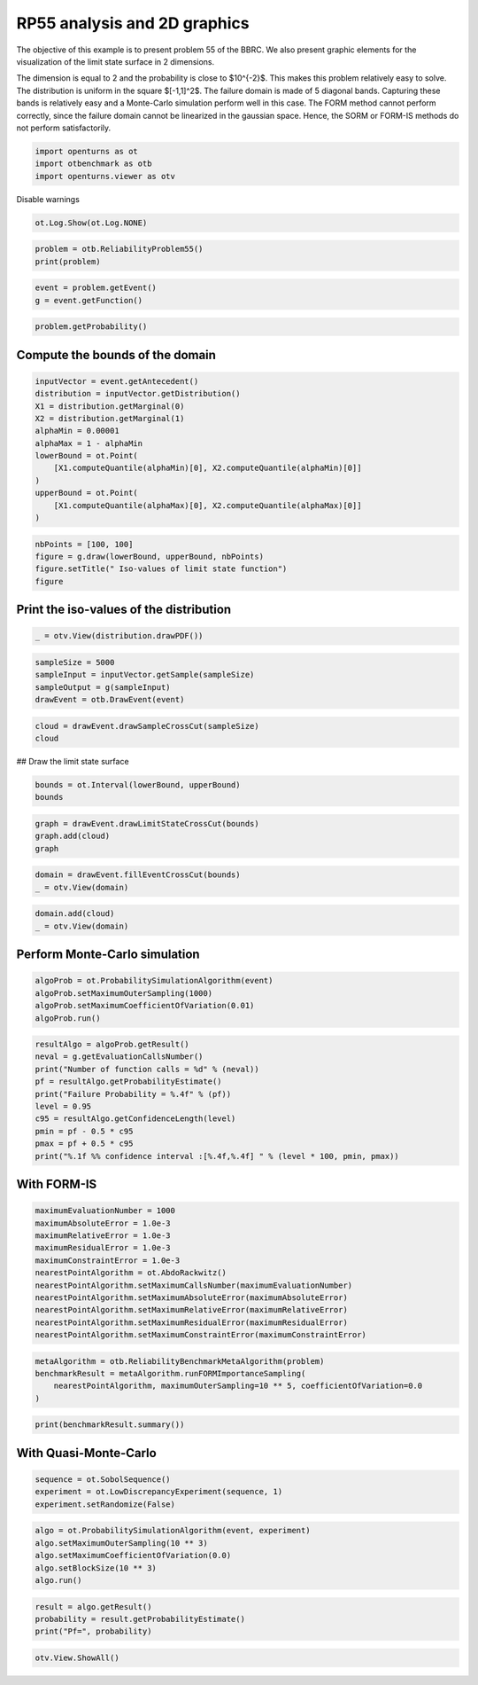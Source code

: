
.. DO NOT EDIT.
.. THIS FILE WAS AUTOMATICALLY GENERATED BY SPHINX-GALLERY.
.. TO MAKE CHANGES, EDIT THE SOURCE PYTHON FILE:
.. "auto_examples/reliability_problems/plot_rp55.py"
.. LINE NUMBERS ARE GIVEN BELOW.

.. only:: html

    .. note::
        :class: sphx-glr-download-link-note

        :ref:`Go to the end <sphx_glr_download_auto_examples_reliability_problems_plot_rp55.py>`
        to download the full example code.

.. rst-class:: sphx-glr-example-title

.. _sphx_glr_auto_examples_reliability_problems_plot_rp55.py:


RP55 analysis and 2D graphics
=============================

.. GENERATED FROM PYTHON SOURCE LINES 7-17

The objective of this example is to present problem 55 of the BBRC.
We also present graphic elements for the visualization of the limit state surface in 2 dimensions.

The dimension is equal to 2 and the probability is close to $10^{-2}$.
This makes this problem relatively easy to solve.
The distribution is uniform in the square $[-1,1]^2$.
The failure domain is made of 5 diagonal bands.
Capturing these bands is relatively easy and a Monte-Carlo simulation perform well in this case.
The FORM method cannot perform correctly, since the failure domain cannot be linearized in the gaussian space.
Hence, the SORM or FORM-IS methods do not perform satisfactorily.

.. GENERATED FROM PYTHON SOURCE LINES 19-23

.. code-block:: Python

    import openturns as ot
    import otbenchmark as otb
    import openturns.viewer as otv








.. GENERATED FROM PYTHON SOURCE LINES 24-25

Disable warnings

.. GENERATED FROM PYTHON SOURCE LINES 25-27

.. code-block:: Python

    ot.Log.Show(ot.Log.NONE)








.. GENERATED FROM PYTHON SOURCE LINES 28-31

.. code-block:: Python

    problem = otb.ReliabilityProblem55()
    print(problem)





.. rst-class:: sphx-glr-script-out

 .. code-block:: none

    name = RP55
    event = class=ThresholdEventImplementation antecedent=class=CompositeRandomVector function=class=Function name=Unnamed implementation=class=FunctionImplementation name=Unnamed description=[x1,x2,gsys] evaluationImplementation=class=SymbolicEvaluation name=Unnamed inputVariablesNames=[x1,x2] outputVariablesNames=[gsys] formulas=[var g1 := 0.2 + 0.6 * (x1 - x2)^4 - (x1 - x2) / sqrt(2);var g2 := 0.2 + 0.6 * (x1 - x2)^4 + (x1 - x2) / sqrt(2);var g3 := (x1 - x2) + 5 / sqrt(2) - 2.2;var g4 := (x2 - x1) + 5 / sqrt(2) - 2.2;gsys := min(g1, g2, g3, g4)] gradientImplementation=class=SymbolicGradient name=Unnamed evaluation=class=SymbolicEvaluation name=Unnamed inputVariablesNames=[x1,x2] outputVariablesNames=[gsys] formulas=[var g1 := 0.2 + 0.6 * (x1 - x2)^4 - (x1 - x2) / sqrt(2);var g2 := 0.2 + 0.6 * (x1 - x2)^4 + (x1 - x2) / sqrt(2);var g3 := (x1 - x2) + 5 / sqrt(2) - 2.2;var g4 := (x2 - x1) + 5 / sqrt(2) - 2.2;gsys := min(g1, g2, g3, g4)] hessianImplementation=class=SymbolicHessian name=Unnamed evaluation=class=SymbolicEvaluation name=Unnamed inputVariablesNames=[x1,x2] outputVariablesNames=[gsys] formulas=[var g1 := 0.2 + 0.6 * (x1 - x2)^4 - (x1 - x2) / sqrt(2);var g2 := 0.2 + 0.6 * (x1 - x2)^4 + (x1 - x2) / sqrt(2);var g3 := (x1 - x2) + 5 / sqrt(2) - 2.2;var g4 := (x2 - x1) + 5 / sqrt(2) - 2.2;gsys := min(g1, g2, g3, g4)] antecedent=class=UsualRandomVector distribution=class=JointDistribution name=JointDistribution dimension=2 copula=class=IndependentCopula name=IndependentCopula dimension=2 marginal[0]=class=Uniform name=Uniform dimension=1 a=-1 b=1 marginal[1]=class=Uniform name=Uniform dimension=1 a=-1 b=1 operator=class=Less name=Unnamed threshold=0
    probability = 0.5600144282863704





.. GENERATED FROM PYTHON SOURCE LINES 32-35

.. code-block:: Python

    event = problem.getEvent()
    g = event.getFunction()








.. GENERATED FROM PYTHON SOURCE LINES 36-38

.. code-block:: Python

    problem.getProbability()





.. rst-class:: sphx-glr-script-out

 .. code-block:: none


    0.5600144282863704



.. GENERATED FROM PYTHON SOURCE LINES 39-41

Compute the bounds of the domain
--------------------------------

.. GENERATED FROM PYTHON SOURCE LINES 43-57

.. code-block:: Python

    inputVector = event.getAntecedent()
    distribution = inputVector.getDistribution()
    X1 = distribution.getMarginal(0)
    X2 = distribution.getMarginal(1)
    alphaMin = 0.00001
    alphaMax = 1 - alphaMin
    lowerBound = ot.Point(
        [X1.computeQuantile(alphaMin)[0], X2.computeQuantile(alphaMin)[0]]
    )
    upperBound = ot.Point(
        [X1.computeQuantile(alphaMax)[0], X2.computeQuantile(alphaMax)[0]]
    )









.. GENERATED FROM PYTHON SOURCE LINES 58-63

.. code-block:: Python

    nbPoints = [100, 100]
    figure = g.draw(lowerBound, upperBound, nbPoints)
    figure.setTitle(" Iso-values of limit state function")
    figure





.. rst-class:: sphx-glr-script-out

 .. code-block:: none


    class=Graph name=gsys as a function of (x1,x2) implementation=class=GraphImplementation name=gsys as a function of (x1,x2) title= Iso-values of limit state function xTitle=x1 yTitle=x2 axes=ON grid=ON legendposition=upper left legendFontSize=1 drawables=[class=Drawable name=Unnamed implementation=class=Contour name=Unnamed x=class=Sample name=Unnamed implementation=class=SampleImplementation name=Unnamed size=100 dimension=1 data=[[-0.99998],[-0.979778],[-0.959577],[-0.939375],[-0.919174],[-0.898972],[-0.87877],[-0.858569],[-0.838367],[-0.818165],[-0.797964],[-0.777762],[-0.757561],[-0.737359],[-0.717157],[-0.696956],[-0.676754],[-0.656553],[-0.636351],[-0.616149],[-0.595948],[-0.575746],[-0.555544],[-0.535343],[-0.515141],[-0.49494],[-0.474738],[-0.454536],[-0.434335],[-0.414133],[-0.393932],[-0.37373],[-0.353528],[-0.333327],[-0.313125],[-0.292923],[-0.272722],[-0.25252],[-0.232319],[-0.212117],[-0.191915],[-0.171714],[-0.151512],[-0.131311],[-0.111109],[-0.0909073],[-0.0707057],[-0.050504],[-0.0303024],[-0.0101008],[0.0101008],[0.0303024],[0.050504],[0.0707057],[0.0909073],[0.111109],[0.131311],[0.151512],[0.171714],[0.191915],[0.212117],[0.232319],[0.25252],[0.272722],[0.292923],[0.313125],[0.333327],[0.353528],[0.37373],[0.393932],[0.414133],[0.434335],[0.454536],[0.474738],[0.49494],[0.515141],[0.535343],[0.555544],[0.575746],[0.595948],[0.616149],[0.636351],[0.656553],[0.676754],[0.696956],[0.717157],[0.737359],[0.757561],[0.777762],[0.797964],[0.818165],[0.838367],[0.858569],[0.87877],[0.898972],[0.919174],[0.939375],[0.959577],[0.979778],[0.99998]] y=class=Sample name=Unnamed implementation=class=SampleImplementation name=Unnamed size=100 dimension=1 data=[[-0.99998],[-0.979778],[-0.959577],[-0.939375],[-0.919174],[-0.898972],[-0.87877],[-0.858569],[-0.838367],[-0.818165],[-0.797964],[-0.777762],[-0.757561],[-0.737359],[-0.717157],[-0.696956],[-0.676754],[-0.656553],[-0.636351],[-0.616149],[-0.595948],[-0.575746],[-0.555544],[-0.535343],[-0.515141],[-0.49494],[-0.474738],[-0.454536],[-0.434335],[-0.414133],[-0.393932],[-0.37373],[-0.353528],[-0.333327],[-0.313125],[-0.292923],[-0.272722],[-0.25252],[-0.232319],[-0.212117],[-0.191915],[-0.171714],[-0.151512],[-0.131311],[-0.111109],[-0.0909073],[-0.0707057],[-0.050504],[-0.0303024],[-0.0101008],[0.0101008],[0.0303024],[0.050504],[0.0707057],[0.0909073],[0.111109],[0.131311],[0.151512],[0.171714],[0.191915],[0.212117],[0.232319],[0.25252],[0.272722],[0.292923],[0.313125],[0.333327],[0.353528],[0.37373],[0.393932],[0.414133],[0.434335],[0.454536],[0.474738],[0.49494],[0.515141],[0.535343],[0.555544],[0.575746],[0.595948],[0.616149],[0.636351],[0.656553],[0.676754],[0.696956],[0.717157],[0.737359],[0.757561],[0.777762],[0.797964],[0.818165],[0.838367],[0.858569],[0.87877],[0.898972],[0.919174],[0.939375],[0.959577],[0.979778],[0.99998]] levels=class=Point name=Unnamed dimension=10 values=[-0.240192,-0.147598,-0.125737,-0.0908542,-0.0539797,-0.00921154,0.0443314,0.100247,0.142887,0.187845] labels=[-0.240192,-0.147598,-0.125737,-0.0908542,-0.0539797,-0.00921154,0.0443314,0.100247,0.142887,0.187845] show labels=false isFilled=false colorBarPosition=right isVminUsed=false vmin=0 isVmaxUsed=false vmax=0 colorMap=hsv alpha=1 norm=linear extend=both hatches=[] derived from class=DrawableImplementation name=Unnamed legend= data=class=Sample name=Unnamed implementation=class=SampleImplementation name=Unnamed size=10000 dimension=1 description=[gsys] data=[[0.2],[0.185715],[0.171432],...,[0.171432],[0.185715],[0.2]] color=#1f77b4 isColorExplicitlySet=true fillStyle=solid lineStyle=solid pointStyle=plus lineWidth=1]



.. GENERATED FROM PYTHON SOURCE LINES 64-66

Print the iso-values of the distribution
----------------------------------------

.. GENERATED FROM PYTHON SOURCE LINES 68-71

.. code-block:: Python

    _ = otv.View(distribution.drawPDF())





.. image-sg:: /auto_examples/reliability_problems/images/sphx_glr_plot_rp55_001.png
   :alt: [X1,X2] iso-PDF
   :srcset: /auto_examples/reliability_problems/images/sphx_glr_plot_rp55_001.png
   :class: sphx-glr-single-img


.. rst-class:: sphx-glr-script-out

 .. code-block:: none

    /opt/hostedtoolcache/Python/3.9.20/x64/lib/python3.9/site-packages/openturns/viewer.py:679: UserWarning: No contour levels were found within the data range.
      contourset = self._ax[0].contour(X, Y, Z, **contour_kw)




.. GENERATED FROM PYTHON SOURCE LINES 72-78

.. code-block:: Python

    sampleSize = 5000
    sampleInput = inputVector.getSample(sampleSize)
    sampleOutput = g(sampleInput)
    drawEvent = otb.DrawEvent(event)









.. GENERATED FROM PYTHON SOURCE LINES 79-82

.. code-block:: Python

    cloud = drawEvent.drawSampleCrossCut(sampleSize)
    cloud





.. rst-class:: sphx-glr-script-out

 .. code-block:: none


    class=Graph name=Points X s.t. g(X) < 0.0 implementation=class=GraphImplementation name=Points X s.t. g(X) < 0.0 title=Points X s.t. g(X) < 0.0 xTitle=x1 yTitle=x2 axes=ON grid=ON legendposition=topright legendFontSize=1 drawables=[class=Drawable name=In implementation=class=Cloud name=In derived from class=DrawableImplementation name=In legend=In data=class=Sample name=Unnamed implementation=class=SampleImplementation name=Unnamed size=2795 dimension=2 data=[[-0.216542,-0.717038],[-0.709982,-0.163616],[-0.0885707,0.817025],...,[0.161184,-0.753466],[-0.191443,0.256177],[-0.125406,-0.509523]] color=lightsalmon3 isColorExplicitlySet=true fillStyle=solid lineStyle=solid pointStyle=fsquare lineWidth=1,class=Drawable name=Out implementation=class=Cloud name=Out derived from class=DrawableImplementation name=Out legend=Out data=class=Sample name=Unnamed implementation=class=SampleImplementation name=Unnamed size=2205 dimension=2 data=[[-0.76937,-0.544996],[0.548274,-0.699706],[-0.598424,0.708715],...,[-0.778612,0.353584],[0.959799,-0.278671],[-0.771768,-0.787455]] color=darkseagreen3 isColorExplicitlySet=true fillStyle=solid lineStyle=solid pointStyle=fsquare lineWidth=1]



.. GENERATED FROM PYTHON SOURCE LINES 83-84

## Draw the limit state surface

.. GENERATED FROM PYTHON SOURCE LINES 86-90

.. code-block:: Python

    bounds = ot.Interval(lowerBound, upperBound)
    bounds







.. raw:: html

    <div class="output_subarea output_html rendered_html output_result">
    class=Interval name=Unnamed dimension=2 lower bound=class=Point name=Unnamed dimension=2 values=[-0.99998,-0.99998] upper bound=class=Point name=Unnamed dimension=2 values=[0.99998,0.99998] finite lower bound=[1,1] finite upper bound=[1,1]
    </div>
    <br />
    <br />

.. GENERATED FROM PYTHON SOURCE LINES 91-96

.. code-block:: Python

    graph = drawEvent.drawLimitStateCrossCut(bounds)
    graph.add(cloud)
    graph






.. rst-class:: sphx-glr-script-out

 .. code-block:: none


    class=Graph name=Limit state surface implementation=class=GraphImplementation name=Limit state surface title=Limit state surface xTitle=x1 yTitle=x2 axes=ON grid=ON legendposition= legendFontSize=1 drawables=[class=Drawable name=Unnamed implementation=class=Contour name=Unnamed x=class=Sample name=Unnamed implementation=class=SampleImplementation name=Unnamed size=52 dimension=1 description=[t] data=[[-0.99998],[-0.960765],[-0.92155],[-0.882335],[-0.84312],[-0.803905],[-0.764691],[-0.725476],[-0.686261],[-0.647046],[-0.607831],[-0.568616],[-0.529401],[-0.490186],[-0.450971],[-0.411756],[-0.372542],[-0.333327],[-0.294112],[-0.254897],[-0.215682],[-0.176467],[-0.137252],[-0.0980373],[-0.0588224],[-0.0196075],[0.0196075],[0.0588224],[0.0980373],[0.137252],[0.176467],[0.215682],[0.254897],[0.294112],[0.333327],[0.372542],[0.411756],[0.450971],[0.490186],[0.529401],[0.568616],[0.607831],[0.647046],[0.686261],[0.725476],[0.764691],[0.803905],[0.84312],[0.882335],[0.92155],[0.960765],[0.99998]] y=class=Sample name=Unnamed implementation=class=SampleImplementation name=Unnamed size=52 dimension=1 description=[t] data=[[-0.99998],[-0.960765],[-0.92155],[-0.882335],[-0.84312],[-0.803905],[-0.764691],[-0.725476],[-0.686261],[-0.647046],[-0.607831],[-0.568616],[-0.529401],[-0.490186],[-0.450971],[-0.411756],[-0.372542],[-0.333327],[-0.294112],[-0.254897],[-0.215682],[-0.176467],[-0.137252],[-0.0980373],[-0.0588224],[-0.0196075],[0.0196075],[0.0588224],[0.0980373],[0.137252],[0.176467],[0.215682],[0.254897],[0.294112],[0.333327],[0.372542],[0.411756],[0.450971],[0.490186],[0.529401],[0.568616],[0.607831],[0.647046],[0.686261],[0.725476],[0.764691],[0.803905],[0.84312],[0.882335],[0.92155],[0.960765],[0.99998]] levels=class=Point name=Unnamed dimension=1 values=[0] labels=[0.0] show labels=true isFilled=false colorBarPosition=right isVminUsed=false vmin=0 isVmaxUsed=false vmax=0 colorMap=hsv alpha=1 norm=linear extend=both hatches=[] derived from class=DrawableImplementation name=Unnamed legend= data=class=Sample name=Unnamed implementation=class=SampleImplementation name=Unnamed size=2704 dimension=1 description=[gsys] data=[[0.2],[0.172272],[0.144564],...,[0.144564],[0.172272],[0.2]] color=#1f77b4 isColorExplicitlySet=true fillStyle=solid lineStyle=solid pointStyle=plus lineWidth=1,class=Drawable name=In implementation=class=Cloud name=In derived from class=DrawableImplementation name=In legend=In data=class=Sample name=Unnamed implementation=class=SampleImplementation name=Unnamed size=2795 dimension=2 data=[[-0.216542,-0.717038],[-0.709982,-0.163616],[-0.0885707,0.817025],...,[0.161184,-0.753466],[-0.191443,0.256177],[-0.125406,-0.509523]] color=lightsalmon3 isColorExplicitlySet=true fillStyle=solid lineStyle=solid pointStyle=fsquare lineWidth=1,class=Drawable name=Out implementation=class=Cloud name=Out derived from class=DrawableImplementation name=Out legend=Out data=class=Sample name=Unnamed implementation=class=SampleImplementation name=Unnamed size=2205 dimension=2 data=[[-0.76937,-0.544996],[0.548274,-0.699706],[-0.598424,0.708715],...,[-0.778612,0.353584],[0.959799,-0.278671],[-0.771768,-0.787455]] color=darkseagreen3 isColorExplicitlySet=true fillStyle=solid lineStyle=solid pointStyle=fsquare lineWidth=1]



.. GENERATED FROM PYTHON SOURCE LINES 97-101

.. code-block:: Python

    domain = drawEvent.fillEventCrossCut(bounds)
    _ = otv.View(domain)





.. image-sg:: /auto_examples/reliability_problems/images/sphx_glr_plot_rp55_002.png
   :alt: Domain where g(x) < 0.0
   :srcset: /auto_examples/reliability_problems/images/sphx_glr_plot_rp55_002.png
   :class: sphx-glr-single-img





.. GENERATED FROM PYTHON SOURCE LINES 102-105

.. code-block:: Python

    domain.add(cloud)
    _ = otv.View(domain)




.. image-sg:: /auto_examples/reliability_problems/images/sphx_glr_plot_rp55_003.png
   :alt: Domain where g(x) < 0.0
   :srcset: /auto_examples/reliability_problems/images/sphx_glr_plot_rp55_003.png
   :class: sphx-glr-single-img





.. GENERATED FROM PYTHON SOURCE LINES 106-108

Perform Monte-Carlo simulation
------------------------------

.. GENERATED FROM PYTHON SOURCE LINES 110-116

.. code-block:: Python

    algoProb = ot.ProbabilitySimulationAlgorithm(event)
    algoProb.setMaximumOuterSampling(1000)
    algoProb.setMaximumCoefficientOfVariation(0.01)
    algoProb.run()









.. GENERATED FROM PYTHON SOURCE LINES 117-128

.. code-block:: Python

    resultAlgo = algoProb.getResult()
    neval = g.getEvaluationCallsNumber()
    print("Number of function calls = %d" % (neval))
    pf = resultAlgo.getProbabilityEstimate()
    print("Failure Probability = %.4f" % (pf))
    level = 0.95
    c95 = resultAlgo.getConfidenceLength(level)
    pmin = pf - 0.5 * c95
    pmax = pf + 0.5 * c95
    print("%.1f %% confidence interval :[%.4f,%.4f] " % (level * 100, pmin, pmax))





.. rst-class:: sphx-glr-script-out

 .. code-block:: none

    Number of function calls = 43704
    Failure Probability = 0.5630
    95.0 % confidence interval :[0.5323,0.5937] 




.. GENERATED FROM PYTHON SOURCE LINES 129-131

With FORM-IS
------------

.. GENERATED FROM PYTHON SOURCE LINES 133-146

.. code-block:: Python

    maximumEvaluationNumber = 1000
    maximumAbsoluteError = 1.0e-3
    maximumRelativeError = 1.0e-3
    maximumResidualError = 1.0e-3
    maximumConstraintError = 1.0e-3
    nearestPointAlgorithm = ot.AbdoRackwitz()
    nearestPointAlgorithm.setMaximumCallsNumber(maximumEvaluationNumber)
    nearestPointAlgorithm.setMaximumAbsoluteError(maximumAbsoluteError)
    nearestPointAlgorithm.setMaximumRelativeError(maximumRelativeError)
    nearestPointAlgorithm.setMaximumResidualError(maximumResidualError)
    nearestPointAlgorithm.setMaximumConstraintError(maximumConstraintError)









.. GENERATED FROM PYTHON SOURCE LINES 147-153

.. code-block:: Python

    metaAlgorithm = otb.ReliabilityBenchmarkMetaAlgorithm(problem)
    benchmarkResult = metaAlgorithm.runFORMImportanceSampling(
        nearestPointAlgorithm, maximumOuterSampling=10 ** 5, coefficientOfVariation=0.0
    )









.. GENERATED FROM PYTHON SOURCE LINES 154-156

.. code-block:: Python

    print(benchmarkResult.summary())





.. rst-class:: sphx-glr-script-out

 .. code-block:: none

    computedProbability = 0.0
    exactProbability = 0.5600144282863704
    absoluteError = 0.5600144282863704
    numberOfCorrectDigits = 0.0
    numberOfFunctionEvaluations = 1006
    numberOfDigitsPerEvaluation = 0.0




.. GENERATED FROM PYTHON SOURCE LINES 157-159

With Quasi-Monte-Carlo
----------------------

.. GENERATED FROM PYTHON SOURCE LINES 161-166

.. code-block:: Python

    sequence = ot.SobolSequence()
    experiment = ot.LowDiscrepancyExperiment(sequence, 1)
    experiment.setRandomize(False)









.. GENERATED FROM PYTHON SOURCE LINES 167-174

.. code-block:: Python

    algo = ot.ProbabilitySimulationAlgorithm(event, experiment)
    algo.setMaximumOuterSampling(10 ** 3)
    algo.setMaximumCoefficientOfVariation(0.0)
    algo.setBlockSize(10 ** 3)
    algo.run()









.. GENERATED FROM PYTHON SOURCE LINES 175-179

.. code-block:: Python

    result = algo.getResult()
    probability = result.getProbabilityEstimate()
    print("Pf=", probability)





.. rst-class:: sphx-glr-script-out

 .. code-block:: none

    Pf= 0.5593869999999994




.. GENERATED FROM PYTHON SOURCE LINES 180-181

.. code-block:: Python

    otv.View.ShowAll()








.. rst-class:: sphx-glr-timing

   **Total running time of the script:** (0 minutes 2.268 seconds)


.. _sphx_glr_download_auto_examples_reliability_problems_plot_rp55.py:

.. only:: html

  .. container:: sphx-glr-footer sphx-glr-footer-example

    .. container:: sphx-glr-download sphx-glr-download-jupyter

      :download:`Download Jupyter notebook: plot_rp55.ipynb <plot_rp55.ipynb>`

    .. container:: sphx-glr-download sphx-glr-download-python

      :download:`Download Python source code: plot_rp55.py <plot_rp55.py>`

    .. container:: sphx-glr-download sphx-glr-download-zip

      :download:`Download zipped: plot_rp55.zip <plot_rp55.zip>`
